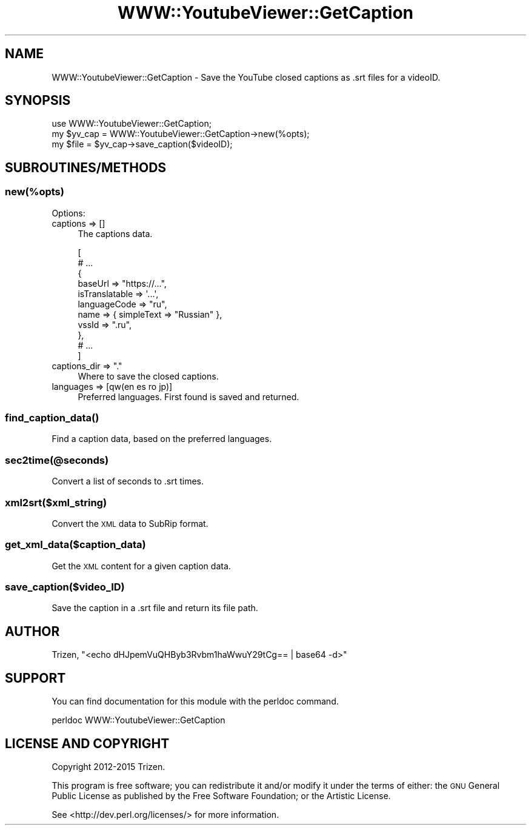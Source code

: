 .\" Automatically generated by Pod::Man 4.11 (Pod::Simple 3.35)
.\"
.\" Standard preamble:
.\" ========================================================================
.de Sp \" Vertical space (when we can't use .PP)
.if t .sp .5v
.if n .sp
..
.de Vb \" Begin verbatim text
.ft CW
.nf
.ne \\$1
..
.de Ve \" End verbatim text
.ft R
.fi
..
.\" Set up some character translations and predefined strings.  \*(-- will
.\" give an unbreakable dash, \*(PI will give pi, \*(L" will give a left
.\" double quote, and \*(R" will give a right double quote.  \*(C+ will
.\" give a nicer C++.  Capital omega is used to do unbreakable dashes and
.\" therefore won't be available.  \*(C` and \*(C' expand to `' in nroff,
.\" nothing in troff, for use with C<>.
.tr \(*W-
.ds C+ C\v'-.1v'\h'-1p'\s-2+\h'-1p'+\s0\v'.1v'\h'-1p'
.ie n \{\
.    ds -- \(*W-
.    ds PI pi
.    if (\n(.H=4u)&(1m=24u) .ds -- \(*W\h'-12u'\(*W\h'-12u'-\" diablo 10 pitch
.    if (\n(.H=4u)&(1m=20u) .ds -- \(*W\h'-12u'\(*W\h'-8u'-\"  diablo 12 pitch
.    ds L" ""
.    ds R" ""
.    ds C` ""
.    ds C' ""
'br\}
.el\{\
.    ds -- \|\(em\|
.    ds PI \(*p
.    ds L" ``
.    ds R" ''
.    ds C`
.    ds C'
'br\}
.\"
.\" Escape single quotes in literal strings from groff's Unicode transform.
.ie \n(.g .ds Aq \(aq
.el       .ds Aq '
.\"
.\" If the F register is >0, we'll generate index entries on stderr for
.\" titles (.TH), headers (.SH), subsections (.SS), items (.Ip), and index
.\" entries marked with X<> in POD.  Of course, you'll have to process the
.\" output yourself in some meaningful fashion.
.\"
.\" Avoid warning from groff about undefined register 'F'.
.de IX
..
.nr rF 0
.if \n(.g .if rF .nr rF 1
.if (\n(rF:(\n(.g==0)) \{\
.    if \nF \{\
.        de IX
.        tm Index:\\$1\t\\n%\t"\\$2"
..
.        if !\nF==2 \{\
.            nr % 0
.            nr F 2
.        \}
.    \}
.\}
.rr rF
.\" ========================================================================
.\"
.IX Title "WWW::YoutubeViewer::GetCaption 3pm"
.TH WWW::YoutubeViewer::GetCaption 3pm "2020-11-12" "perl v5.30.3" "User Contributed Perl Documentation"
.\" For nroff, turn off justification.  Always turn off hyphenation; it makes
.\" way too many mistakes in technical documents.
.if n .ad l
.nh
.SH "NAME"
WWW::YoutubeViewer::GetCaption \- Save the YouTube closed captions as .srt files for a videoID.
.SH "SYNOPSIS"
.IX Header "SYNOPSIS"
.Vb 1
\&    use WWW::YoutubeViewer::GetCaption;
\&
\&    my $yv_cap = WWW::YoutubeViewer::GetCaption\->new(%opts);
\&    my $file = $yv_cap\->save_caption($videoID);
.Ve
.SH "SUBROUTINES/METHODS"
.IX Header "SUBROUTINES/METHODS"
.SS "new(%opts)"
.IX Subsection "new(%opts)"
Options:
.IP "captions => []" 4
.IX Item "captions => []"
The captions data.
.Sp
.Vb 11
\& [
\&  # ...
\&    {
\&      baseUrl => "https://...",
\&      isTranslatable => \*(Aq...\*(Aq,
\&      languageCode => "ru",
\&      name => { simpleText => "Russian" },
\&      vssId => ".ru",
\&    },
\&  # ...
\& ]
.Ve
.ie n .IP "captions_dir => "".""" 4
.el .IP "captions_dir => ``.''" 4
.IX Item "captions_dir => ."
Where to save the closed captions.
.IP "languages => [qw(en es ro jp)]" 4
.IX Item "languages => [qw(en es ro jp)]"
Preferred languages. First found is saved and returned.
.SS "\fBfind_caption_data()\fP"
.IX Subsection "find_caption_data()"
Find a caption data, based on the preferred languages.
.SS "sec2time(@seconds)"
.IX Subsection "sec2time(@seconds)"
Convert a list of seconds to .srt times.
.SS "xml2srt($xml_string)"
.IX Subsection "xml2srt($xml_string)"
Convert the \s-1XML\s0 data to SubRip format.
.SS "get_xml_data($caption_data)"
.IX Subsection "get_xml_data($caption_data)"
Get the \s-1XML\s0 content for a given caption data.
.SS "save_caption($video_ID)"
.IX Subsection "save_caption($video_ID)"
Save the caption in a .srt file and return its file path.
.SH "AUTHOR"
.IX Header "AUTHOR"
Trizen, \f(CW\*(C`<echo dHJpemVuQHByb3Rvbm1haWwuY29tCg== | base64 \-d>\*(C'\fR
.SH "SUPPORT"
.IX Header "SUPPORT"
You can find documentation for this module with the perldoc command.
.PP
.Vb 1
\&    perldoc WWW::YoutubeViewer::GetCaption
.Ve
.SH "LICENSE AND COPYRIGHT"
.IX Header "LICENSE AND COPYRIGHT"
Copyright 2012\-2015 Trizen.
.PP
This program is free software; you can redistribute it and/or modify it
under the terms of either: the \s-1GNU\s0 General Public License as published
by the Free Software Foundation; or the Artistic License.
.PP
See <http://dev.perl.org/licenses/> for more information.
